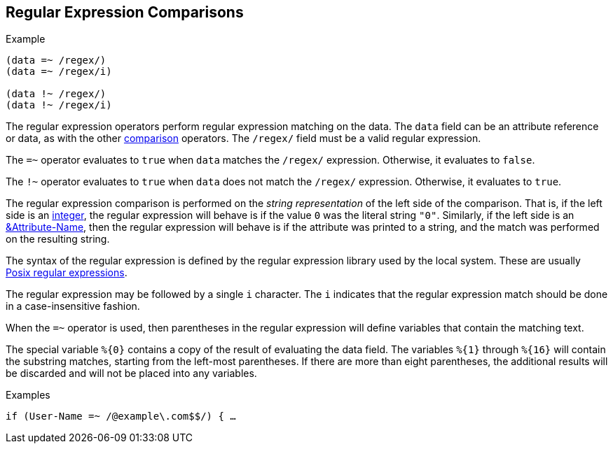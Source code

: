 
== Regular Expression Comparisons

.Example
[source,unlang]
----
(data =~ /regex/)
(data =~ /regex/i)

(data !~ /regex/)
(data !~ /regex/i)
----

The regular expression operators perform regular expression matching
on the data. The `data` field can be an attribute reference or data,
as with the other link:cond_cmp.adoc[comparison] operators.  The `/regex/`
field must be a valid regular expression.

The `=~` operator evaluates to `true` when `data` matches the
`/regex/` expression.  Otherwise, it evaluates to `false`.

The `!~` operator evaluates to `true` when `data` does not match the
`/regex/` expression.  Otherwise, it evaluates to `true`.

The regular expression comparison is performed on the _string
representation_ of the left side of the comparison.  That is, if the
left side is an link:../raddb/syntax/data_integer.adoc[integer], the regular
expression will behave is if the value `0` was the literal string
`"0"`.  Similarly, if the left side is an
link:cond_attr.adoc[&Attribute-Name], then the regular expression will
behave is if the attribute was printed to a string, and the match was
performed on the resulting string.

The syntax of the regular expression is defined by the regular
expression library used by the local system. These are usually
link:http://en.wikipedia.org/wiki/Regular_expression.adoc#POSIX_basic_and_extended[Posix
regular expressions].

The regular expression may be followed by a single `i` character.  The
`i` indicates that the regular expression match should be done in a
case-insensitive fashion.

When the `=~` operator is used, then parentheses in the regular
expression will define variables that contain the matching text.

The special variable `%{0}` contains a copy of the result of
evaluating the data field. The variables `%{1}` through `%{16}` will
contain the substring matches, starting from the left-most parentheses.
If there are more than eight parentheses, the additional results will be
discarded and will not be placed into any variables.

.Examples

`if (User-Name =~ /@example\.com$$/) { ...`

// Copyright (C) 2019 Network RADIUS SAS.  Licenced under CC-by-NC 4.0.
// Development of this documentation was sponsored by Network RADIUS SAS.
